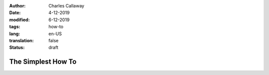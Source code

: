 :author: Charles Callaway
:date: 4-12-2019
:modified: 6-12-2019
:tags: how-to
:lang: en-US
:translation: false
:status: draft


.. _how_tos_simplest:

###################
The Simplest How To
###################

.. todo::

   Everything still to do in Simple How To

